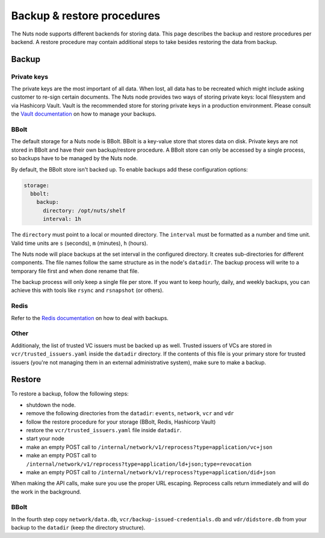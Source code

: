 .. _backup-restore:

Backup & restore procedures
###########################

The Nuts node supports different backends for storing data. This page describes the backup and restore procedures per backend.
A restore procedure may contain additional steps to take besides restoring the data from backup.

Backup
******

Private keys
============

The private keys are the most important of all data.
When lost, all data has to be recreated which might include asking customer to re-sign certain documents.
The Nuts node provides two ways of storing private keys: local filesystem and via Hashicorp Vault.
Vault is the recommended store for storing private keys in a production environment.
Please consult the `Vault documentation <https://learn.hashicorp.com/tutorials/vault/sop-backup>`_ on how to manage your backups.

BBolt
=====

The default storage for a Nuts node is BBolt. BBolt is a key-value store that stores data on disk.
Private keys are not stored in BBolt and have their own backup/restore procedure.
A BBolt store can only be accessed by a single process, so backups have to be managed by the Nuts node.

By default, the BBolt store isn't backed up. To enable backups add these configuration options:

.. code-block:: yaml

    storage:
      bbolt:
        backup:
          directory: /opt/nuts/shelf
          interval: 1h

The ``directory`` must point to a local or mounted directory.
The ``interval`` must be formatted as a number and time unit. Valid time units are ``s`` (seconds), ``m`` (minutes), ``h`` (hours).

The Nuts node will place backups at the set interval in the configured directory. It creates sub-directories for different components.
The file names follow the same structure as in the node's ``datadir``.
The backup process will write to a temporary file first and when done rename that file.

The backup process will only keep a single file per store.
If you want to keep hourly, daily, and weekly backups, you can achieve this with tools like ``rsync`` and ``rsnapshot`` (or others).

Redis
=====

Refer to the `Redis documentation <https://redis.io/docs/manual/persistence/>`_ on how to deal with backups.

Other
=====

Additionaly, the list of trusted VC issuers must be backed up as well. 
Trusted issuers of VCs are stored in  ``vcr/trusted_issuers.yaml`` inside the ``datadir`` directory.
If the contents of this file is your primary store for trusted issuers (you're not managing them in an external administrative system), make sure to make a backup.

Restore
*******

To restore a backup, follow the following steps:

- shutdown the node.
- remove the following directories from the ``datadir``: ``events``, ``network``, ``vcr`` and ``vdr``
- follow the restore procedure for your storage (BBolt, Redis, Hashicorp Vault)
- restore the ``vcr/trusted_issuers.yaml`` file inside ``datadir``.
- start your node
- make an empty POST call to ``/internal/network/v1/reprocess?type=application/vc+json``
- make an empty POST call to ``/internal/network/v1/reprocess?type=application/ld+json;type=revocation``
- make an empty POST call to ``/internal/network/v1/reprocess?type=application/did+json``

When making the API calls, make sure you use the proper URL escaping.
Reprocess calls return immediately and will do the work in the background.

BBolt
=====

In the fourth step copy ``network/data.db``, ``vcr/backup-issued-credentials.db`` and ``vdr/didstore.db`` from your backup to the ``datadir`` (keep the directory structure).